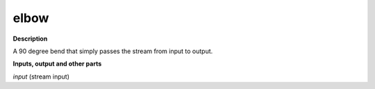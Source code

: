 elbow
=====

.. _elbow:

**Description**

A 90 degree bend that simply passes the stream from input to output.

**Inputs, output and other parts**

*input* (stream input) 


